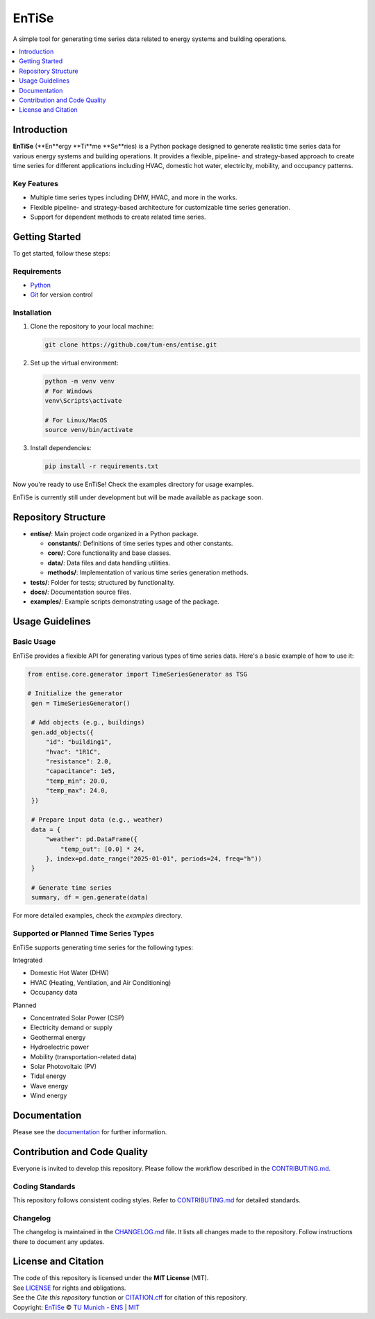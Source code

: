 
======
EnTiSe
======

A simple tool for generating time series data related to energy systems and building operations.

.. .. list-table::
   :widths: auto

   * - License
     - |badge_license|
   * - Documentation
     - |badge_documentation|
   * - Development
     - |badge_issue_open| |badge_issue_closes| |badge_pr_open| |badge_pr_closes|
   * - Community
     - |badge_contributing| |badge_contributors| |badge_repo_counts|

.. contents::
    :depth: 1
    :local:
    :backlinks: top

Introduction
============
**EnTiSe** (**En**ergy **Ti**me **Se**ries) is a Python package designed to generate realistic time series data for various energy systems and building operations.
It provides a flexible, pipeline- and strategy-based approach to create time series for different applications including HVAC, domestic hot water, electricity, mobility, and occupancy patterns.

Key Features
------------
- Multiple time series types including DHW, HVAC, and more in the works.

- Flexible pipeline- and strategy-based architecture for customizable time series generation.

- Support for dependent methods to create related time series.


Getting Started
===============
To get started, follow these steps:

Requirements
------------
- `Python <https://www.python.org/>`_
- `Git <https://git-scm.com/>`_ for version control


Installation
------------
#. Clone the repository to your local machine:

   .. code-block:: bash

      git clone https://github.com/tum-ens/entise.git

#. Set up the virtual environment:

   .. code-block:: bash

      python -m venv venv
      # For Windows
      venv\Scripts\activate

      # For Linux/MacOS
      source venv/bin/activate


#. Install dependencies:

   .. code-block:: bash

      pip install -r requirements.txt

Now you're ready to use EnTiSe! Check the examples directory for usage examples.

EnTiSe is currently still under development but will be made available as package soon.

Repository Structure
====================

- **entise/**: Main project code organized in a Python package.

  - **constants/**: Definitions of time series types and other constants.
  - **core/**: Core functionality and base classes.
  - **data/**: Data files and data handling utilities.
  - **methods/**: Implementation of various time series generation methods.
- **tests/**: Folder for tests; structured by functionality.
- **docs/**: Documentation source files.
- **examples/**: Example scripts demonstrating usage of the package.

Usage Guidelines
================

Basic Usage
-----------

EnTiSe provides a flexible API for generating various types of time series data. Here's a basic example of how to use it:

.. code-block:: python

   from entise.core.generator import TimeSeriesGenerator as TSG

   # Initialize the generator
    gen = TimeSeriesGenerator()

    # Add objects (e.g., buildings)
    gen.add_objects({
        "id": "building1",
        "hvac": "1R1C",
        "resistance": 2.0,
        "capacitance": 1e5,
        "temp_min": 20.0,
        "temp_max": 24.0,
    })

    # Prepare input data (e.g., weather)
    data = {
        "weather": pd.DataFrame({
            "temp_out": [0.0] * 24,
        }, index=pd.date_range("2025-01-01", periods=24, freq="h"))
    }

    # Generate time series
    summary, df = gen.generate(data)

For more detailed examples, check the `examples` directory.

Supported or Planned Time Series Types
---------------------------
EnTiSe supports generating time series for the following types:

Integrated

- Domestic Hot Water (DHW)
- HVAC (Heating, Ventilation, and Air Conditioning)
- Occupancy data

Planned

- Concentrated Solar Power (CSP)
- Electricity demand or supply
- Geothermal energy
- Hydroelectric power
- Mobility (transportation-related data)
- Solar Photovoltaic (PV)
- Tidal energy
- Wave energy
- Wind energy

Documentation
=============

Please see the `documentation <https://entise.readthedocs.io>`_ for further information.


Contribution and Code Quality
=============================
Everyone is invited to develop this repository.
Please follow the workflow described in the `CONTRIBUTING.md <CONTRIBUTING.md>`_.

Coding Standards
----------------
This repository follows consistent coding styles. Refer to `CONTRIBUTING.md <CONTRIBUTING.md>`_ for detailed standards.

Changelog
---------
The changelog is maintained in the `CHANGELOG.md <CHANGELOG.md>`_ file.
It lists all changes made to the repository.
Follow instructions there to document any updates.

License and Citation
====================
| The code of this repository is licensed under the **MIT License** (MIT).
| See `LICENSE <LICENSE>`_ for rights and obligations.
| See the *Cite this repository* function or `CITATION.cff <CITATION.cff>`_ for citation of this repository.
| Copyright: `EnTiSe <https://gitlab.lrz.de/tum-ens/need/entise>`_ © `TU Munich - ENS <https://www.epe.ed.tum.de/en/ens/homepage/>`_ | `MIT <LICENSE>`_


.. |badge_license| image:: https://img.shields.io/badge/license-MIT-blue
    :target: LICENSE
    :alt: License

.. |badge_documentation| image:: https://img.shields.io/badge/docs-available-brightgreen
    :target: https://gitlab.lrz.de/tum-ens/need/entise
    :alt: Documentation

.. |badge_contributing| image:: https://img.shields.io/badge/contributions-welcome-brightgreen
    :target: CONTRIBUTING.md
    :alt: contributions

.. |badge_contributors| image:: https://img.shields.io/badge/contributors-0-orange
    :alt: contributors

.. |badge_repo_counts| image:: https://img.shields.io/badge/repo-count-brightgreen
    :alt: repository counter

.. |badge_issue_open| image:: https://img.shields.io/badge/issues-open-blue
    :target: https://gitlab.lrz.de/tum-ens/need/entise/-/issues
    :alt: open issues

.. |badge_issue_closes| image:: https://img.shields.io/badge/issues-closed-green
    :target: https://gitlab.lrz.de/tum-ens/need/entise/-/issues
    :alt: closed issues

.. |badge_pr_open| image:: https://img.shields.io/badge/merge_requests-open-blue
    :target: https://gitlab.lrz.de/tum-ens/need/entise/-/merge_requests
    :alt: open merge requests

.. |badge_pr_closes| image:: https://img.shields.io/badge/merge_requests-closed-green
    :target: https://gitlab.lrz.de/tum-ens/need/entise/-/merge_requests
    :alt: closed merge requests
